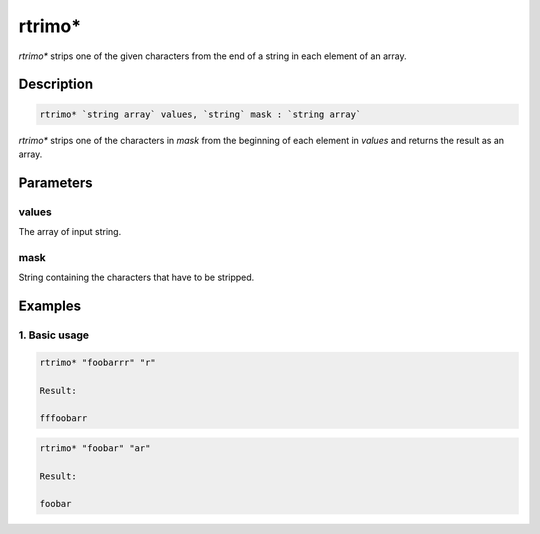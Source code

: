 rtrimo*
=======

`rtrimo*` strips one of the given characters from the end of a string in each element of an array.

Description
-----------

.. code-block:: text

   rtrimo* `string array` values, `string` mask : `string array`

`rtrimo*` strips one of the characters in `mask` from the beginning of each element in `values` and returns the result as an array.

Parameters
----------

values
******
The array of input string.

mask
****
String containing the characters that have to be stripped.

Examples
--------

1. Basic usage
**********************

.. code-block:: text

   rtrimo* "foobarrr" "r"

   Result:

   fffoobarr

.. code-block:: text

   rtrimo* "foobar" "ar"

   Result:

   foobar